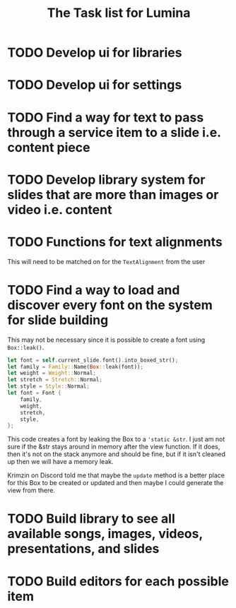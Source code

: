 #+TITLE: The Task list for Lumina


* TODO Develop ui for libraries
* TODO Develop ui for settings
* TODO Find a way for text to pass through a service item to a slide i.e. content piece
* TODO Develop library system for slides that are more than images or video i.e. content
* TODO Functions for text alignments
This will need to be matched on for the =TextAlignment= from the user
* TODO Find a way to load and discover every font on the system for slide building
This may not be necessary since it is possible to create a font using =Box::leak()=.
#+begin_src rust
let font = self.current_slide.font().into_boxed_str();
let family = Family::Name(Box::leak(font));
let weight = Weight::Normal;
let stretch = Stretch::Normal;
let style = Style::Normal;
let font = Font {
    family,
    weight,
    stretch,
    style,
};
#+end_src

This code creates a font by leaking the Box to a ='static &str=. I just am not sure if the &str stays around in memory after the view function. If it does, then it's not on the stack anymore and should be fine, but if it isn't cleaned up then we will have a memory leak.

Krimzin on Discord told me that maybe the =update= method is a better place for this Box to be created or updated and then maybe I could generate the view from there.

* TODO Build library to see all available songs, images, videos, presentations, and slides
* TODO Build editors for each possible item
